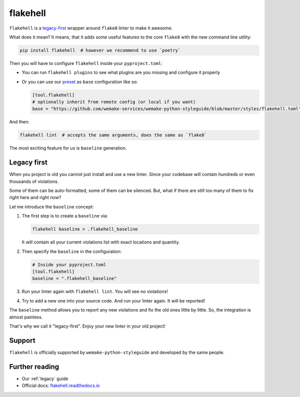 .. _flakehell:

flakehell
---------

``flakehell`` is a `legacy-first <https://github.com/life4/flakehell>`_
wrapper around ``flake8`` linter to make it awesome.

.. image:: https://raw.githubusercontent.com/life4/flakehell/master/assets/logo.png

What does it mean? It means, that it adds some useful
features to the core ``flake8`` with the new command line utility:

.. code:: bash

  pip install flakehell  # however we recommend to use `poetry`

Then you will have to configure ``flakehell`` inside your ``pyproject.toml``:

- You can run ``flakehell plugins`` to see what plugins are you missing
  and configure it properly
- Or you can use our `preset <https://github.com/wemake-services/wemake-python-styleguide/blob/master/styles/flakehell.toml>`_
  as ``base`` configuration like so:

  .. code:: toml

    [tool.flakehell]
    # optionally inherit from remote config (or local if you want)
    base = "https://github.com/wemake-services/wemake-python-styleguide/blob/master/styles/flakehell.toml"

And then:

.. code:: bash

  flakehell lint  # accepts the same arguments, does the same as `flake8`

The most exciting feature for us is ``baseline`` generation.

.. _flakehell-legacy:

Legacy first
~~~~~~~~~~~~

When you project is old you cannot just install and use a new linter.
Since your codebase will contain hundreds or even thousands of violations.

Some of them can be auto-formatted, some of them can be silenced.
But, what if there are still too many of them to fix right here and right now?

Let me introduce the ``baseline`` concept:

1. The first step is to create a ``baseline`` via:

   .. code:: bash

     flakehell baseline > .flakehell_baseline

   It will contain all your current violations list
   with exact locations and quantity.
2. Then specify the ``baseline`` in the configuration:

   .. code:: ini

     # Inside your pyproject.toml
     [tool.flakehell]
     baseline = ".flakehell_baseline"

3. Run your linter again with ``flakehell lint``. You will see no violations!
4. Try to add a new one into your source code.
   And run your linter again. It will be reported!

The ``baseline`` method allows you to report any new violations
and fix the old ones little by little.
So, the integration is almost painless.

That's why we call it "legacy-first".
Enjoy your new linter in your old project!

Support
~~~~~~~

``flakehell`` is officially supported by ``wemake-python-styleguide``
and developed by the same people.

Further reading
~~~~~~~~~~~~~~~

- Our :ref:`legacy` guide
- Official docs: `flakehell.readthedocs.io <https://flakehell.readthedocs.io>`_
